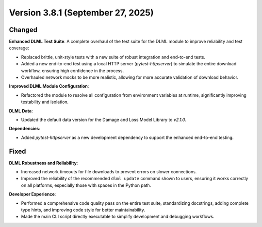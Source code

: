 .. _changes_v3.8.1:

==================================
Version 3.8.1 (September 27, 2025)
==================================

Changed
-------

**Enhanced DLML Test Suite**: A complete overhaul of the test suite for the DLML module to improve reliability and test coverage:

- Replaced brittle, unit-style tests with a new suite of robust integration and end-to-end tests.
- Added a new end-to-end test using a local HTTP server (`pytest-httpserver`) to simulate the entire download workflow, ensuring high confidence in the process.
- Overhauled network mocks to be more realistic, allowing for more accurate validation of download behavior.

**Improved DLML Module Configuration**:

- Refactored the module to resolve all configuration from environment variables at runtime, significantly improving testability and isolation.

**DLML Data**:

- Updated the default data version for the Damage and Loss Model Library to `v2.1.0`.

**Dependencies**:

- Added `pytest-httpserver` as a new development dependency to support the enhanced end-to-end testing.

Fixed
-----

**DLML Robustness and Reliability**:

- Increased network timeouts for file downloads to prevent errors on slower connections.
- Improved the reliability of the recommended ``dlml update`` command shown to users, ensuring it works correctly on all platforms, especially those with spaces in the Python path.

**Developer Experience**:

- Performed a comprehensive code quality pass on the entire test suite, standardizing docstrings, adding complete type hints, and improving code style for better maintainability.
- Made the main CLI script directly executable to simplify development and debugging workflows.